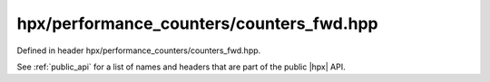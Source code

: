 
..
    Copyright (C) 2022 Dimitra Karatza

    Distributed under the Boost Software License, Version 1.0. (See accompanying
    file LICENSE_1_0.txt or copy at http://www.boost.org/LICENSE_1_0.txt)

.. _modules_hpx/performance_counters/counters_fwd.hpp_api:

-------------------------------------------------------------------------------
hpx/performance_counters/counters_fwd.hpp
-------------------------------------------------------------------------------

Defined in header hpx/performance_counters/counters_fwd.hpp.

See :ref:`public_api` for a list of names and headers that are part of the public
|hpx| API.

.. autodoxygenfile:: hpx/performance_counters/counters_fwd.hpp
   :project: performance_counters
